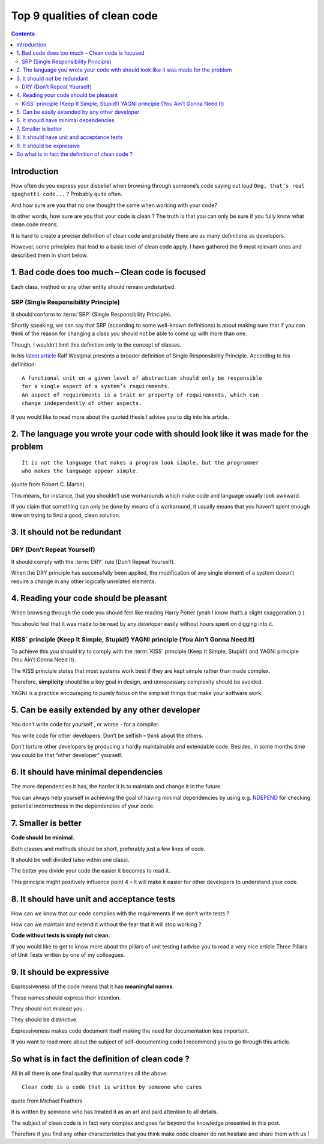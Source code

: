 
.. index::
   pair: Quality; Clean code


.. _top_9_qualities_clean_code:

==================================
Top 9 qualities of clean code
==================================

.. seealso::

   - http://blog.goyello.com/2013/01/21/top-9-principles-clean-code/
   - http://www.goyello.com/


.. contents::
   :depth: 3

Introduction
============

How often do you express your disbelief when browsing through someone’s code 
saying out loud ``Omg, that’s real spaghetti code...`` ? Probably quite often. 

And how sure are you that no one thought the same when working with your code? 

In other words, how sure are you that your code is clean ? The truth is that you 
can only be sure if you fully know what clean code means.

It is hard to create a precise definition of clean code and probably there are 
as many definitions as developers. 

However, some principles that lead to a basic level of clean code apply. 
I have gathered the 9 most relevant ones and described them in short below.


.. _point1_quality:

1. Bad code does too much – Clean code is focused
=================================================

Each class, method or any other entity should remain undisturbed. 

SRP (Single Responsibility Principle)
--------------------------------------

.. seealso::

   - http://en.wikipedia.org/wiki/Single_responsibility_principle
   - http://www.developerfusion.com/profile/ralfw
   - http://www.developerfusion.com/article/137636/taking-the-single-responsibility-principle-seriously/

It should conform to :term:`SRP` (Single Responsibility Principle). 

Shortly speaking, we can say that SRP (according to some well-known definitions) 
is about making sure that if you can think of the reason for changing a class 
you should not be able to come up with more than one.

Though, I wouldn’t limit this definition only to the concept of classes. 

In his `latest article`_ Ralf Westphal presents a broader definition of 
Single Responsibility Principle. According to his definition::

    A functional unit on a given level of abstraction should only be responsible 
    for a single aspect of a system’s requirements. 
    An aspect of requirements is a trait or property of requirements, which can 
    change independently of other aspects.

If you would like to read more about the quoted thesis I advise you to dig into 
his article.

.. _`latest article`:  http://www.developerfusion.com/article/137636/taking-the-single-responsibility-principle-seriously/


.. _point2_quality:

2.  The language you wrote your code with should look like it was made for the problem
=======================================================================================


::

    It is not the language that makes a program look simple, but the programmer 
    who makes the language appear simple.

(quote from Robert C. Martin)

This means, for instance, that you shouldn’t use workarounds which make code and 
language usually look awkward. 

If you claim that something can only be done by means of a workaround, it usually 
means that you haven’t spent enough time on trying to find a good, clean solution.


.. _point3_quality:

3. It should not be redundant
==============================

DRY (Don’t Repeat Yourself)
----------------------------

.. seealso::

   - http://en.wikipedia.org/wiki/Don%27t_repeat_yourself

It should comply with the :term:`DRY` rule (Don’t Repeat Yourself). 

When the DRY principle has successfully been applied, the modification of any 
single element of a system doesn’t require a change in any other logically 
unrelated elements.


.. _point4_quality:

4. Reading your code should be pleasant
========================================

When  browsing through the code you should feel like reading Harry Potter 
(yeah I know that’s a slight exaggeration :) ). 

You should feel that it was made to be read by any developer easily without 
hours spent on digging into it.

KISS` principle (Keep It Simple, Stupid!) YAGNI principle (You Ain’t Gonna Need It)
------------------------------------------------------------------------------------

To achieve this you should try to comply with the :term:`KISS` principle 
(Keep It Simple, Stupid!) and YAGNI principle (You Ain’t Gonna Need It). 

The KISS principle states that most systems work best if they are kept simple 
rather than made complex.

Therefore, **simplicity** should be a key goal in design, and unnecessary 
complexity should be avoided. 

YAGNI is a practice encouraging to purely focus on the simplest things that make 
your software work.


.. _point5_quality:

5. Can be easily extended by any other developer
=================================================

You don’t write code for yourself , or worse -  for a compiler. 

You write code for other developers. Don’t be selfish – think about the others. 

Don’t torture other developers by producing a hardly maintainable and extendable 
code. 
Besides, in some months time you could be that “other developer” yourself.


.. _point6_quality:

6. It should have minimal dependencies
=======================================

.. seealso::

   - http://www.ndepend.com/

The more dependencies it has, the harder it is to maintain and change it in the 
future. 

You can always help yourself in achieving the goal of having minimal dependencies 
by using e.g. NDEPEND_ for checking potential incorrectness in the dependencies 
of your code.


.. _NDEPEND:  http://www.ndepend.com/

.. _point7_quality:

7. Smaller is better
====================

**Code should be minimal**. 

Both classes and methods should be short, preferably just a few lines of code. 

It should be well divided (also within one class). 

The better you divide your code the easier it becomes to read it. 

This principle might positively influence point 4 – it will make it easier for 
other developers to understand your code.


.. _point8_quality:

8. It should have unit and acceptance tests
============================================

.. seealso::

   - http://blog.goyello.com/2011/10/06/three-pillars-of-unit-tests/


How can we know that our code complies with the requirements if we don’t write 
tests ? 

How can we maintain and extend it without the fear that it will stop working ? 

**Code without tests is simply not clean**. 

If you would like to get to know more about the pillars of unit testing I advise 
you to read a very nice article Three Pillars of Unit Tests written by one of my 
colleagues.


9. It should be expressive
===========================

.. seealso::

   - http://c2.com/cgi/wiki?SelfDocumentingCode

Expressiveness of the code means that it has **meaningful names**. 

These names should express their intention. 

They should not mislead you. 

They should be distinctive. 

Expressiveness makes code document itself making the need for documentation 
less important. 

If you want to read more about the subject of self-documenting code I recommend 
you to go through this article.

So what is in fact the definition of clean code ?
==================================================

All in all there is one final quality that summarizes all the above::

    Clean code is a code that is written by someone who cares

quote from Michael Feathers

It is written by someone who has treated it as an art and paid attention to all 
details.

The subject of clean code is in fact very complex and goes far beyond the 
knowledge presented in this post. 

Therefore if you find any other characteristics that you think make code cleaner 
do not hesitate and share them with us !



